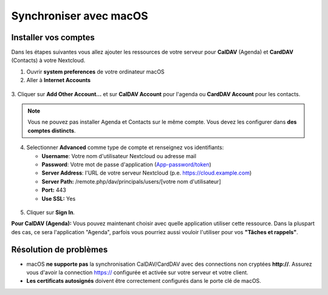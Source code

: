 ========================
Synchroniser avec macOS
========================

Installer vos comptes
-------------------

Dans les étapes suivantes vous allez ajouter les ressources de votre serveur pour **CalDAV** (Agenda) 
et **CardDAV** (Contacts) à votre Nextcloud.

1. Ouvrir **system preferences** de votre ordinateur macOS

2. Aller à **Internet Accounts**

.. figure:: ./images/macos_1.png

3. Cliquer sur **Add Other Account...** et sur **CalDAV Account** pour l'agenda ou
**CardDAV Account** pour les contacts.

.. figure:: ./images/macos_2.png

.. note:: Vous ne pouvez pas installer Agenda et Contacts sur le même compte. Vous devez les configurer dans **des comptes distincts**.
4. Selectionner **Advanced** comme type de compte et renseignez vos identifiants:

   - **Username**: Votre nom d'utilisateur Nextcloud ou adresse mail
   - **Password**: Votre mot de passe d'application (`App-password/token <https://docs.nextcloud.com/server/stable/user_manual/session_management.html#managing-devices>`_)
   - **Server Address**: l'URL de votre serveur Nextcloud (p.e. https://cloud.example.com)
   - **Server Path:** /remote.php/dav/principals/users/[votre nom d'utilisateur]
   - **Port:** 443
   - **Use SSL:** Yes

.. figure:: ./images/macos_3.png

5. Cliquer sur **Sign In**.

**Pour CalDAV (Agenda):** Vous pouvez maintenant choisir avec quelle application utiliser cette ressource. Dans la pluspart des cas, ce sera l'application "Agenda", parfois vous pourriez aussi vouloir l'utiliser pour vos **"Tâches et rappels"**.

.. figure:: ./images/macos_4.png

Résolution de problèmes
---------------

- macOS **ne supporte pas** la synchronisation CalDAV/CardDAV avec des connections non cryptées **http://**. Assurez vous d'avoir la connection https:// configurée et activée sur votre serveur et votre client.

- **Les certificats autosignés** doivent être correctement configurés dans le porte clé de macOS.

